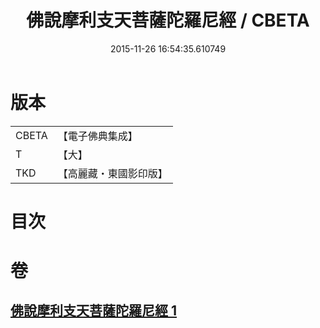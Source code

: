 #+TITLE: 佛說摩利支天菩薩陀羅尼經 / CBETA
#+DATE: 2015-11-26 16:54:35.610749
* 版本
 |     CBETA|【電子佛典集成】|
 |         T|【大】     |
 |       TKD|【高麗藏・東國影印版】|

* 目次
* 卷
** [[file:KR6j0484_001.txt][佛說摩利支天菩薩陀羅尼經 1]]
